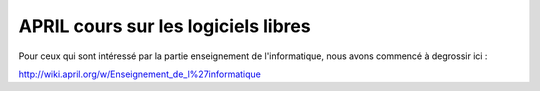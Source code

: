 ﻿
.. index::
   Cours sur les logiciels libres


.. _cours_april_logiciels_libres:

====================================
APRIL cours sur les logiciels libres
====================================

.. seealso:: http://wiki.april.org/w/Cours_logiciels_libres


Pour ceux qui sont intéressé par la partie enseignement de
l'informatique, nous avons commencé à degrossir ici :

http://wiki.april.org/w/Enseignement_de_l%27informatique




